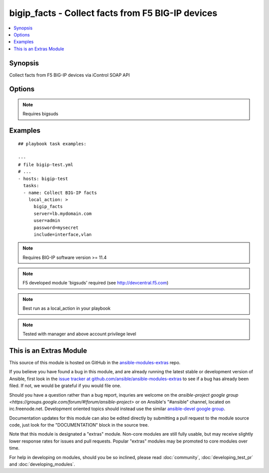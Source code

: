 .. _bigip_facts:


bigip_facts - Collect facts from F5 BIG-IP devices
++++++++++++++++++++++++++++++++++++++++++++++++++

.. contents::
   :local:
   :depth: 1



Synopsis
--------

.. versionadded:: 1.6

Collect facts from F5 BIG-IP devices via iControl SOAP API

Options
-------

.. raw:: html

    <table border=1 cellpadding=4>
    <tr>
    <th class="head">parameter</th>
    <th class="head">required</th>
    <th class="head">default</th>
    <th class="head">choices</th>
    <th class="head">comments</th>
    </tr>
            <tr>
    <td>filter</td>
    <td>no</td>
    <td></td>
        <td><ul></ul></td>
        <td>Shell-style glob matching string used to filter fact keys. Not applicable for software and system_info fact categories.</td>
    </tr>
            <tr>
    <td>include</td>
    <td>yes</td>
    <td></td>
        <td><ul><li>address_class</li><li>certificate</li><li>client_ssl_profile</li><li>device_group</li><li>interface</li><li>key</li><li>node</li><li>pool</li><li>rule</li><li>self_ip</li><li>software</li><li>system_info</li><li>traffic_group</li><li>trunk</li><li>virtual_address</li><li>virtual_server</li><li>vlan</li></ul></td>
        <td>Fact category or list of categories to collect</td>
    </tr>
            <tr>
    <td>password</td>
    <td>yes</td>
    <td></td>
        <td><ul></ul></td>
        <td>BIG-IP password</td>
    </tr>
            <tr>
    <td>server</td>
    <td>yes</td>
    <td></td>
        <td><ul></ul></td>
        <td>BIG-IP host</td>
    </tr>
            <tr>
    <td>session</td>
    <td>no</td>
    <td>True</td>
        <td><ul></ul></td>
        <td>BIG-IP session support; may be useful to avoid concurrency issues in certain circumstances.</td>
    </tr>
            <tr>
    <td>user</td>
    <td>yes</td>
    <td></td>
        <td><ul></ul></td>
        <td>BIG-IP username</td>
    </tr>
        </table>


.. note:: Requires bigsuds


Examples
--------

.. raw:: html

    <br/>


::

    
    ## playbook task examples:
    
    ---
    # file bigip-test.yml
    # ...
    - hosts: bigip-test
      tasks:
      - name: Collect BIG-IP facts
        local_action: >
          bigip_facts
          server=lb.mydomain.com
          user=admin
          password=mysecret
          include=interface,vlan
    

.. note:: Requires BIG-IP software version >= 11.4
.. note:: F5 developed module 'bigsuds' required (see http://devcentral.f5.com)
.. note:: Best run as a local_action in your playbook
.. note:: Tested with manager and above account privilege level


    
This is an Extras Module
------------------------

This source of this module is hosted on GitHub in the `ansible-modules-extras <http://github.com/ansible/ansible-modules-extras>`_ repo.
  
If you believe you have found a bug in this module, and are already running the latest stable or development version of Ansible, first look in the `issue tracker at github.com/ansible/ansible-modules-extras <http://github.com/ansible/ansible-modules-extras>`_ to see if a bug has already been filed.  If not, we would be grateful if you would file one.

Should you have a question rather than a bug report, inquries are welcome on the `ansible-project google group <https://groups.google.com/forum/#!forum/ansible-project>` or on Ansible's "#ansible" channel, located on irc.freenode.net.   Development oriented topics should instead use the similar `ansible-devel google group <https://groups.google.com/forum/#!forum/ansible-project>`_.

Documentation updates for this module can also be edited directly by submitting a pull request to the module source code, just look for the "DOCUMENTATION" block in the source tree.

Note that this module is designated a "extras" module.  Non-core modules are still fully usable, but may receive slightly lower response rates for issues and pull requests.
Popular "extras" modules may be promoted to core modules over time.

    
For help in developing on modules, should you be so inclined, please read :doc:`community`, :doc:`developing_test_pr` and :doc:`developing_modules`.

